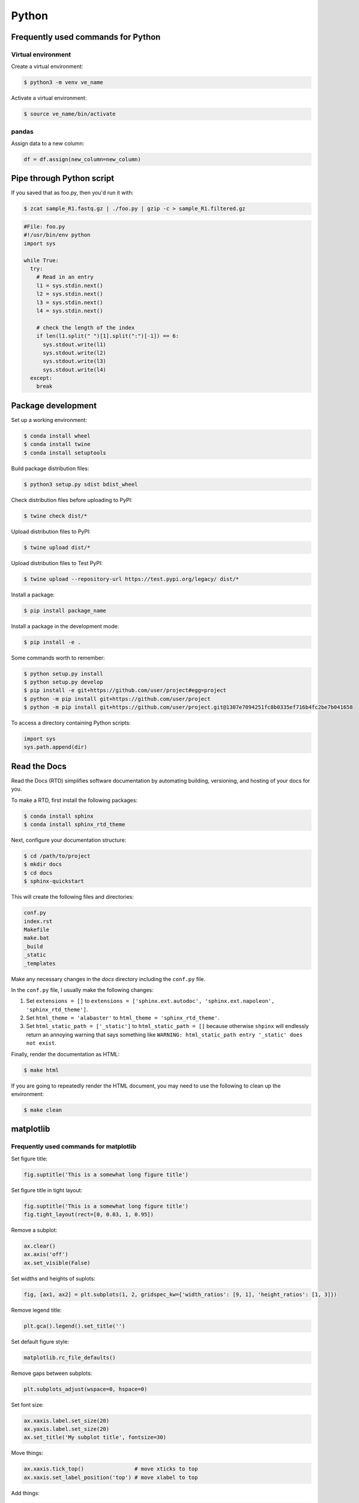 Python
******

Frequently used commands for Python
===================================

Virtual environment
-------------------

Create a virtual environment:

.. code-block:: console

    $ python3 -m venv ve_name

Activate a virtual environment:

.. code-block:: console

    $ source ve_name/bin/activate

pandas
------

Assign data to a new column:

.. code:: python3

    df = df.assign(new_column=new_column)

Pipe through Python script
==========================

If you saved that as foo.py, then you'd run it with:

.. code-block:: console

    $ zcat sample_R1.fastq.gz | ./foo.py | gzip -c > sample_R1.filtered.gz

.. code-block:: console

    #File: foo.py
    #!/usr/bin/env python
    import sys

    while True:
      try:
        # Read in an entry
        l1 = sys.stdin.next()
        l2 = sys.stdin.next()
        l3 = sys.stdin.next()
        l4 = sys.stdin.next()

        # check the length of the index
        if len(l1.split(" ")[1].split(":")[-1]) == 6:
          sys.stdout.write(l1)
          sys.stdout.write(l2)
          sys.stdout.write(l3)
          sys.stdout.write(l4)
      except:
        break

Package development
===================

Set up a working environment:

.. code-block:: console

    $ conda install wheel
    $ conda install twine
    $ conda install setuptools

Build package distribution files:

.. code-block:: console

    $ python3 setup.py sdist bdist_wheel

Check distribution files before uploading to PyPI:

.. code-block:: console

    $ twine check dist/*

Upload distribution files to PyPI:

.. code-block:: console

    $ twine upload dist/*

Upload distribution files to Test PyPI:

.. code-block:: console

    $ twine upload --repository-url https://test.pypi.org/legacy/ dist/*

Install a package:

.. code-block:: console

    $ pip install package_name

Install a package in the development mode:

.. code-block:: console

    $ pip install -e .

Some commands worth to remember:

.. code-block:: console

    $ python setup.py install
    $ python setup.py develop
    $ pip install -e git+https://github.com/user/project#egg=project
    $ python -m pip install git+https://github.com/user/project
    $ python -m pip install git+https://github.com/user/project.git@1307e7094251fc8b0335ef716b4fc2be7b041658

To access a directory containing Python scripts:

.. code:: python3

    import sys
    sys.path.append(dir)

Read the Docs
=============

Read the Docs (RTD) simplifies software documentation by automating building, versioning, and hosting of your docs for you.

To make a RTD, first install the following packages:

.. code-block:: console

    $ conda install sphinx
    $ conda install sphinx_rtd_theme

Next, configure your documentation structure:

.. code-block:: console

    $ cd /path/to/project
    $ mkdir docs
    $ cd docs
    $ sphinx-quickstart

This will create the following files and directories:

.. code-block:: console

    conf.py
    index.rst
    Makefile
    make.bat
    _build
    _static
    _templates

Make any necessary changes in the `docs` directory including the ``conf.py`` file.

In the ``conf.py`` file, I usually make the following changes:

1. Set ``extensions = []`` to ``extensions = ['sphinx.ext.autodoc', 'sphinx.ext.napoleon', 'sphinx_rtd_theme']``.
2. Set ``html_theme = 'alabaster'`` to ``html_theme = 'sphinx_rtd_theme'``.
3. Set ``html_static_path = ['_static']`` to ``html_static_path = []`` because otherwise ``shpinx`` will endlessly return an annoying warning that says something like ``WARNING: html_static_path entry '_static' does not exist``.

Finally, render the documentation as HTML:

.. code-block:: console

    $ make html

If you are going to repeatedly render the HTML document, you may need to use the following to clean up the environment:

.. code-block:: console

    $ make clean

matplotlib
==========

Frequently used commands for matplotlib
---------------------------------------

Set figure title:

.. code:: python3

    fig.suptitle('This is a somewhat long figure title')

Set figure title in tight layout:

.. code:: python3

    fig.suptitle('This is a somewhat long figure title')
    fig.tight_layout(rect=[0, 0.03, 1, 0.95])

Remove a subplot:

.. code:: python3

    ax.clear()
    ax.axis('off')
    ax.set_visible(False)

Set widths and heights of suplots:

.. code:: python3

    fig, [ax1, ax2] = plt.subplots(1, 2, gridspec_kw={'width_ratios': [9, 1], 'height_ratios': [1, 3]})

Remove legend title:

.. code:: python3

    plt.gca().legend().set_title('')

Set default figure style:

.. code:: python3

    matplotlib.rc_file_defaults()

Remove gaps between subplots:

.. code:: python3

    plt.subplots_adjust(wspace=0, hspace=0)

Set font size:

.. code:: python3

    ax.xaxis.label.set_size(20)
    ax.yaxis.label.set_size(20)
    ax.set_title('My subplot title', fontsize=30)

Move things:

.. code:: python3

    ax.xaxis.tick_top()                # move xticks to top
    ax.xaxis.set_label_position('top') # move xlabel to top

Add things:

.. code:: python3

    ax.set_title('My title')      # add subplot title
    ax.set_xticks([0, 5, 10])     # add custom xticks
    ax.axvline(x=5, color='red')  # add vertical line
    ax.axhline(y=5, color='red')  # add horizontal line

Remove things:

.. code:: python3

    ax.remove()                            # remove entire subplot
    ax.set_xticks([])                      # remove xticklabels
    ax.set_yticks([])                      # remove yticklabels
    ax.spines['right'].set_visible(False)  # remove right spine
    ax.spines['left'].set_visible(False)   # remove left spine
    ax.spines['top'].set_visible(False)    # remove top spine
    ax.spines['bottom'].set_visible(False) # remove right spine

Tick labels
-----------

.. code:: python3

    # Rotate tick labels (method 1)
    for ticklabel in ax.get_xticklabels():
        ticklabel.set_rotation(45)

    # Rotate tick labels (method 2)
    ax.set_xticklabels(ax.get_xticklabels(), rotation=45, ha='right')

    # Change font style and weight
    for ticklabel in ax.get_xticklabels():
        ticklabel.set_fontstyle('italic')
        ticklabel.set_fontweight('bold')

    # Change font size
    ax.tick_params(axis='x', which='major', labelsize=15)
    ax.tick_params(axis='y', which='major', labelsize=15)
    ax.tick_params(axis='both', which='major', labelsize=15)

    # Remove tick labels only, leaving grid lines intact
    ax.yaxis.set_ticklabels([])

Legend
------

.. code:: python3

    # Update labels
    l = ax.legend()
    l.get_texts()[0].set_text('First label')
    l.get_texts()[0].set_text('Second label')

    # Update font size
    # Method 1
    ax.legend(fontsize=20)
    ax.legend(fontsize='x-large')
    ax.legend(title_fontsize=20)

    # Method 2
    ax.legend(prop={'size': 20})

    # Method 3
    plt.setp(ax.get_legend().get_texts(), fontsize='20')
    plt.setp(ax.get_legend().get_title(), fontsize='20')

    # Update marker scale
    ax.legend(markerscale=2)

    # Remove legend
    ax.get_legend().remove()

Combining subplots
------------------

Source: https://matplotlib.org/3.1.1/gallery/subplots_axes_and_figures/gridspec_and_subplots.html

.. code:: python3

    import matplotlib.pyplot as plt

    fig, axs = plt.subplots(ncols=3, nrows=3)
    gs = axs[1, 2].get_gridspec()
    # remove the underlying axes
    for ax in axs[1:, -1]:
        ax.remove()
    axbig = fig.add_subplot(gs[1:, -1])
    axbig.annotate('Big Axes \nGridSpec[1:, -1]', (0.1, 0.5),
                   xycoords='axes fraction', va='center')

    fig.tight_layout()

    plt.show()

Setting space between subplots
------------------------------

Source: https://stackoverflow.com/questions/49781442/matlibplot-how-to-add-space-between-some-subplots

.. code:: python3

    import matplotlib.pyplot as plt
    import matplotlib.gridspec as gridspec
    import numpy as np

    # Simple data to display in various forms
    x = np.linspace(0, 2 * np.pi, 400)
    y = np.sin(x ** 2)

    f = plt.figure(figsize=(10,10))
    gs0 = gridspec.GridSpec(2, 1)

    gs00 = gridspec.GridSpecFromSubplotSpec(2, 1, subplot_spec=gs0[0], hspace=0)
    ax0 = f.add_subplot(gs00[0])
    ax0.plot(x, y)
    ax0.set_title('Panel: A')
    ax1 = f.add_subplot(gs00[1], sharex=ax0)
    ax1.plot(x, y**2)

    gs01 = gridspec.GridSpecFromSubplotSpec(2, 1, subplot_spec=gs0[1], hspace=0)
    ax2 = f.add_subplot(gs01[0])
    ax2.plot(x, y**3)
    ax2.set_title('Panel: B')
    ax3 = f.add_subplot(gs01[1], sharex=ax0)
    ax3.plot(x, y**4)

    plt.show()

Setting figure style globally
-----------------------------

.. code:: python3

    import numpy as np
    import matplotlib.pyplot as plt
    %matplotlib inline

    plt.style.use('ggplot')

    plt.plot(np.sin(np.linspace(0, 2 * np.pi)), 'r-o')

If you want to use the ``seaborn`` package's default style:

.. code:: python3

    import numpy as np
    import seaborn as sns
    import matplotlib.pyplot as plt
    %matplotlib inline

    sns.set()

    plt.plot(np.sin(np.linspace(0, 2 * np.pi)), 'r-o')

Setting figure style temporarily
--------------------------------

.. code:: python3

    import numpy as np
    import matplotlib.pyplot as plt
    %matplotlib inline

    with plt.style.context('ggplot'):
        plt.plot(np.sin(np.linspace(0, 2 * np.pi)), 'r-o')

If you want to use the ``seaborn`` package's default style:

.. code:: python3

    import numpy as np
    import seaborn as sns
    import matplotlib.pyplot as plt
    %matplotlib inline

    with sns.axes_style('darkgrid'):
        plt.plot(np.sin(np.linspace(0, 2 * np.pi)), 'r-o')

plotly
======

conda install -c plotly plotly
conda install -c anaconda psutil
conda install -c plotly plotly-orca

Sankey diagram
--------------

https://plotly.com/python/sankey-diagram/
